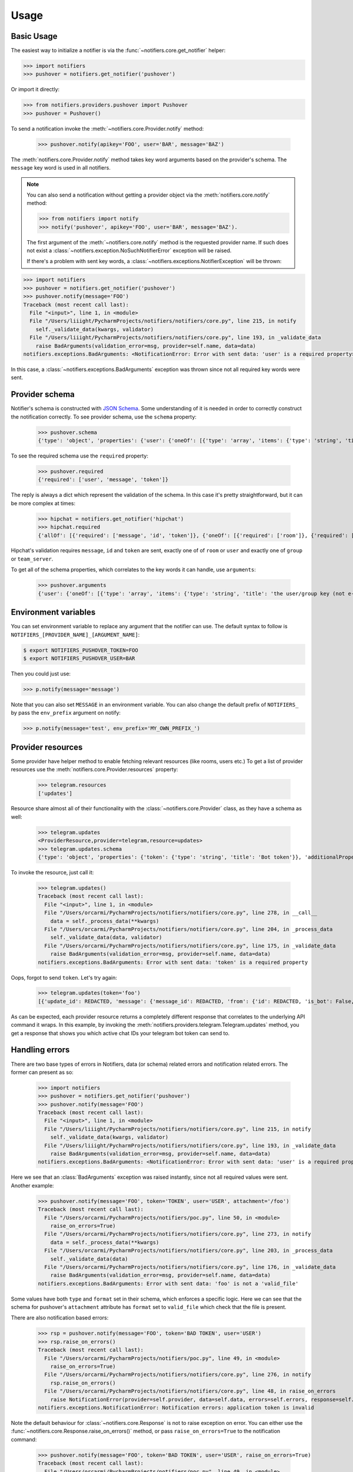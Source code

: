 Usage
=====

Basic Usage
-----------

The easiest way to initialize a notifier is via the :func:`~notifiers.core.get_notifier` helper:

.. code-block:: python

    >>> import notifiers
    >>> pushover = notifiers.get_notifier('pushover')

Or import it directly:

.. code-block:: python

    >>> from notifiers.providers.pushover import Pushover
    >>> pushover = Pushover()

To send a notification invoke the :meth:`~notifiers.core.Provider.notify` method:

    >>> pushover.notify(apikey='FOO', user='BAR', message='BAZ')

The :meth:`notifiers.core.Provider.notify` method takes key word arguments based on the provider's schema. The ``message`` key word is used in all notifiers.

.. note::

    You can also send a notification without getting a provider object via the :meth:`notifiers.core.notify` method:

    .. code-block:: python

        >>> from notifiers import notify
        >>> notify('pushover', apikey='FOO', user='BAR', message='BAZ').

    The first argument of the :meth:`~notifiers.core.notify` method is the requested provider name. If such does not exist a :class:`~notifiers.exception.NoSuchNotifierError` exception will be raised.

    If there's a problem with sent key words, a :class:`~notifiers.exceptions.NotifierException` will be thrown:

.. code-block:: python

    >>> import notifiers
    >>> pushover = notifiers.get_notifier('pushover')
    >>> pushover.notify(message='FOO')
    Traceback (most recent call last):
      File "<input>", line 1, in <module>
      File "/Users/liiight/PycharmProjects/notifiers/notifiers/core.py", line 215, in notify
        self._validate_data(kwargs, validator)
      File "/Users/liiight/PycharmProjects/notifiers/notifiers/core.py", line 193, in _validate_data
        raise BadArguments(validation_error=msg, provider=self.name, data=data)
    notifiers.exceptions.BadArguments: <NotificationError: Error with sent data: 'user' is a required property>

In this case, a :class:`~notifiers.exceptions.BadArguments` exception was thrown since not all required key words were sent.

Provider schema
---------------
Notifier's schema is constructed with `JSON Schema <http://json-schema.org/>`_. Some understanding of it is needed in order to correctly construct the notification correctly.
To see provider schema, use the ``schema`` property:

    >>> pushover.schema
    {'type': 'object', 'properties': {'user': {'oneOf': [{'type': 'array', 'items': {'type': 'string', 'title': 'the user/group key (not e-mail address) of your user (or you)'}, 'minItems': 1, 'uniqueItems': True}, {'type': 'string', 'title': 'the user/group key (not e-mail address) of your user (or you)'}]}, 'message': {'type': 'string', 'title': 'your message'}, 'title': {'type': 'string', 'title': "your message's title, otherwise your app's name is used"}, 'token': {'type': 'string', 'title': "your application's API token"}, 'device': {'oneOf': [{'type': 'array', 'items': {'type': 'string', 'title': "your user's device name to send the message directly to that device"}, 'minItems': 1, 'uniqueItems': True}, {'type': 'string', 'title': "your user's device name to send the message directly to that device"}]}, 'priority': {'type': 'number', 'minimum': -2, 'maximum': 2, 'title': 'notification priority'}, 'url': {'type': 'string', 'format': 'uri', 'title': 'a supplementary URL to show with your message'}, 'url_title': {'type': 'string', 'title': 'a title for your supplementary URL, otherwise just the URL is shown'}, 'sound': {'type': 'string', 'title': "the name of one of the sounds supported by device clients to override the user's default sound choice", 'enum': ['pushover', 'bike', 'bugle', 'cashregister', 'classical', 'cosmic', 'falling', 'gamelan', 'incoming', 'intermission', 'magic', 'mechanical', 'pianobar', 'siren', 'spacealarm', 'tugboat', 'alien', 'climb', 'persistent', 'echo', 'updown', 'none']}, 'timestamp': {'type': 'integer', 'minimum': 0, 'title': "a Unix timestamp of your message's date and time to display to the user, rather than the time your message is received by our API"}, 'retry': {'type': 'integer', 'minimum': 30, 'title': 'how often (in seconds) the Pushover servers will send the same notification to the user. priority must be set to 2'}, 'expire': {'type': 'integer', 'maximum': 86400, 'title': 'how many seconds your notification will continue to be retried for. priority must be set to 2'}, 'callback': {'type': 'string', 'format': 'uri', 'title': 'a publicly-accessible URL that our servers will send a request to when the user has acknowledged your notification. priority must be set to 2'}, 'html': {'type': 'integer', 'minimum': 0, 'maximum': 1, 'title': 'enable HTML formatting'}}, 'additionalProperties': False, 'required': ['user', 'message', 'token']}


To see the required schema use the ``required`` property:

    >>> pushover.required
    {'required': ['user', 'message', 'token']}

The reply is always a dict which represent the validation of the schema. In this case it's pretty straightforward, but it can be more complex at times:

    >>> hipchat = notifiers.get_notifier('hipchat')
    >>> hipchat.required
    {'allOf': [{'required': ['message', 'id', 'token']}, {'oneOf': [{'required': ['room']}, {'required': ['user']}], 'error_oneOf': "Only one of 'room' or 'user' is allowed"}, {'oneOf': [{'required': ['group']}, {'required': ['team_server']}], 'error_oneOf': "Only one 'group' or 'team_server' is allowed"}]}

Hipchat's validation requires ``message``, ``id`` and ``token`` are sent, exactly one of of ``room`` or ``user`` and exactly one of ``group`` or ``team_server``.

To get all of the schema properties, which correlates to the key words it can handle, use ``arguments``:

    >>> pushover.arguments
    {'user': {'oneOf': [{'type': 'array', 'items': {'type': 'string', 'title': 'the user/group key (not e-mail address) of your user (or you)'}, 'minItems': 1, 'uniqueItems': True}, {'type': 'string', 'title': 'the user/group key (not e-mail address) of your user (or you)'}]}, 'message': {'type': 'string', 'title': 'your message'}, 'title': {'type': 'string', 'title': "your message's title, otherwise your app's name is used"}, 'token': {'type': 'string', 'title': "your application's API token"}, 'device': {'oneOf': [{'type': 'array', 'items': {'type': 'string', 'title': "your user's device name to send the message directly to that device"}, 'minItems': 1, 'uniqueItems': True}, {'type': 'string', 'title': "your user's device name to send the message directly to that device"}]}, 'priority': {'type': 'number', 'minimum': -2, 'maximum': 2, 'title': 'notification priority'}, 'url': {'type': 'string', 'format': 'uri', 'title': 'a supplementary URL to show with your message'}, 'url_title': {'type': 'string', 'title': 'a title for your supplementary URL, otherwise just the URL is shown'}, 'sound': {'type': 'string', 'title': "the name of one of the sounds supported by device clients to override the user's default sound choice", 'enum': ['pushover', 'bike', 'bugle', 'cashregister', 'classical', 'cosmic', 'falling', 'gamelan', 'incoming', 'intermission', 'magic', 'mechanical', 'pianobar', 'siren', 'spacealarm', 'tugboat', 'alien', 'climb', 'persistent', 'echo', 'updown', 'none']}, 'timestamp': {'type': 'integer', 'minimum': 0, 'title': "a Unix timestamp of your message's date and time to display to the user, rather than the time your message is received by our API"}, 'retry': {'type': 'integer', 'minimum': 30, 'title': 'how often (in seconds) the Pushover servers will send the same notification to the user. priority must be set to 2'}, 'expire': {'type': 'integer', 'maximum': 86400, 'title': 'how many seconds your notification will continue to be retried for. priority must be set to 2'}, 'callback': {'type': 'string', 'format': 'uri', 'title': 'a publicly-accessible URL that our servers will send a request to when the user has acknowledged your notification. priority must be set to 2'}, 'html': {'type': 'integer', 'minimum': 0, 'maximum': 1, 'title': 'enable HTML formatting'}}

.. _environs:

Environment variables
---------------------
You can set environment variable to replace any argument that the notifier can use. The default syntax to follow is ``NOTIFIERS_[PROVIDER_NAME]_[ARGUMENT_NAME]``:

.. code-block:: console

    $ export NOTIFIERS_PUSHOVER_TOKEN=FOO
    $ export NOTIFIERS_PUSHOVER_USER=BAR

Then you could just use:

.. code:: python

    >>> p.notify(message='message')

Note that you can also set ``MESSAGE`` in an environment variable.
You can also change the default prefix of ``NOTIFIERS_`` by pass the ``env_prefix`` argument on notify:

.. code:: python

    >>> p.notify(message='test', env_prefix='MY_OWN_PREFIX_')


Provider resources
------------------

Some provider have helper method to enable fetching relevant resources (like rooms, users etc.)
To get a list of provider resources use the :meth:`notifiers.core.Provider.resources` property:

    >>> telegram.resources
    ['updates']

Resource share almost all of their functionality with the :class:`~notifiers.core.Provider` class, as they have a schema as well:

    >>> telegram.updates
    <ProviderResource,provider=telegram,resource=updates>
    >>> telegram.updates.schema
    {'type': 'object', 'properties': {'token': {'type': 'string', 'title': 'Bot token'}}, 'additionalProperties': False, 'required': ['token']}

To invoke the resource, just call it:

    >>> telegram.updates()
    Traceback (most recent call last):
      File "<input>", line 1, in <module>
      File "/Users/orcarmi/PycharmProjects/notifiers/notifiers/core.py", line 278, in __call__
        data = self._process_data(**kwargs)
      File "/Users/orcarmi/PycharmProjects/notifiers/notifiers/core.py", line 204, in _process_data
        self._validate_data(data, validator)
      File "/Users/orcarmi/PycharmProjects/notifiers/notifiers/core.py", line 175, in _validate_data
        raise BadArguments(validation_error=msg, provider=self.name, data=data)
    notifiers.exceptions.BadArguments: Error with sent data: 'token' is a required property

Oops, forgot to send ``token``. Let's try again:

    >>> telegram.updates(token='foo')
    [{'update_id': REDACTED, 'message': {'message_id': REDACTED, 'from': {'id': REDACTED, 'is_bot': False, 'first_name': 'REDACTED', 'last_name': 'REDACTED', 'username': 'REDACTED', 'language_code': 'en-US'}, 'chat': {'id': REDACTED, 'first_name': 'REDACTED', 'last_name': 'REDACTED', 'username': 'REDACTED', 'type': 'private'}, 'date': 1516178366, 'text': 'Ccc'}}]

As can be expected, each provider resource returns a completely different response that correlates to the underlying API command it wraps. In this example, by invoking the :meth:`notifiers.providers.telegram.Telegram.updates` method, you get a response that shows you which active chat IDs your telegram bot token can send to.


Handling errors
---------------
There are two base types of errors in Notifiers, data (or schema) related errors and notification related errors.
The former can present as so:

    >>> import notifiers
    >>> pushover = notifiers.get_notifier('pushover')
    >>> pushover.notify(message='FOO')
    Traceback (most recent call last):
      File "<input>", line 1, in <module>
      File "/Users/liiight/PycharmProjects/notifiers/notifiers/core.py", line 215, in notify
        self._validate_data(kwargs, validator)
      File "/Users/liiight/PycharmProjects/notifiers/notifiers/core.py", line 193, in _validate_data
        raise BadArguments(validation_error=msg, provider=self.name, data=data)
    notifiers.exceptions.BadArguments: <NotificationError: Error with sent data: 'user' is a required property>

Here we see that an :class:`BadArguments` exception was raised instantly, since not all required values were sent.
Another example:

    >>> pushover.notify(message='FOO', token='TOKEN', user='USER', attachment='/foo')
    Traceback (most recent call last):
      File "/Users/orcarmi/PycharmProjects/notifiers/poc.py", line 50, in <module>
        raise_on_errors=True)
      File "/Users/orcarmi/PycharmProjects/notifiers/notifiers/core.py", line 273, in notify
        data = self._process_data(**kwargs)
      File "/Users/orcarmi/PycharmProjects/notifiers/notifiers/core.py", line 203, in _process_data
        self._validate_data(data)
      File "/Users/orcarmi/PycharmProjects/notifiers/notifiers/core.py", line 176, in _validate_data
        raise BadArguments(validation_error=msg, provider=self.name, data=data)
    notifiers.exceptions.BadArguments: Error with sent data: 'foo' is not a 'valid_file'

Some values have both ``type`` and ``format`` set in their schema, which enforces a specific logic. Here we can see that the schema for pushover's ``attachment`` attribute has ``format`` set to ``valid_file`` which check that the file is present.

There are also notification based errors:
    >>> rsp = pushover.notify(message='FOO', token='BAD TOKEN', user='USER')
    >>> rsp.raise_on_errors()
    Traceback (most recent call last):
      File "/Users/orcarmi/PycharmProjects/notifiers/poc.py", line 49, in <module>
        raise_on_errors=True)
      File "/Users/orcarmi/PycharmProjects/notifiers/notifiers/core.py", line 276, in notify
        rsp.raise_on_errors()
      File "/Users/orcarmi/PycharmProjects/notifiers/notifiers/core.py", line 48, in raise_on_errors
        raise NotificationError(provider=self.provider, data=self.data, errors=self.errors, response=self.response)
    notifiers.exceptions.NotificationError: Notification errors: application token is invalid

Note the default behaviour for :class:`~notifiers.core.Response` is not to raise exception on error. You can either use the :func:`~notifiers.core.Response.raise_on_errors()` method, or pass ``raise_on_errors=True`` to the notification command:

    >>> pushover.notify(message='FOO', token='BAD TOKEN', user='USER', raise_on_errors=True)
    Traceback (most recent call last):
      File "/Users/orcarmi/PycharmProjects/notifiers/poc.py", line 49, in <module>
        raise_on_errors=True)
      File "/Users/orcarmi/PycharmProjects/notifiers/notifiers/core.py", line 276, in notify
        rsp.raise_on_errors()
      File "/Users/orcarmi/PycharmProjects/notifiers/notifiers/core.py", line 48, in raise_on_errors
        raise NotificationError(provider=self.provider, data=self.data, errors=self.errors, response=self.response)
    notifiers.exceptions.NotificationError: Notification errors: application token is invalid

You can also use the ``ok`` property:

    >>> rsp = pushover.notify(message='FOO', token='BAD TOKEN', user='USER')
    >>> rsp.ok
    False
    >>> rsp.errors
    ['application token is invalid']


